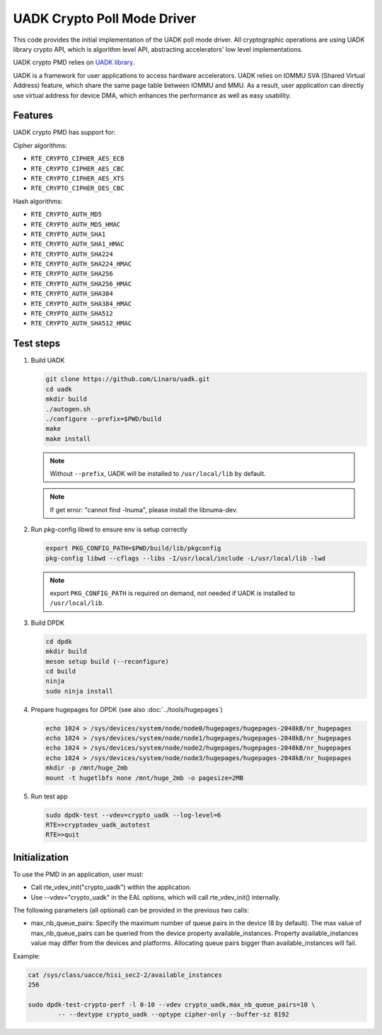 .. SPDX-License-Identifier: BSD-3-Clause
   Copyright 2022-2023 Huawei Technologies Co.,Ltd. All rights reserved.
   Copyright 2022-2023 Linaro ltd.

UADK Crypto Poll Mode Driver
============================

This code provides the initial implementation of the UADK poll mode driver.
All cryptographic operations are using UADK library crypto API,
which is algorithm level API, abstracting accelerators' low level implementations.

UADK crypto PMD relies on `UADK library <https://github.com/Linaro/uadk>`_.

UADK is a framework for user applications to access hardware accelerators.
UADK relies on IOMMU SVA (Shared Virtual Address) feature,
which share the same page table between IOMMU and MMU.
As a result, user application can directly use virtual address for device DMA,
which enhances the performance as well as easy usability.


Features
--------

UADK crypto PMD has support for:

Cipher algorithms:

* ``RTE_CRYPTO_CIPHER_AES_ECB``
* ``RTE_CRYPTO_CIPHER_AES_CBC``
* ``RTE_CRYPTO_CIPHER_AES_XTS``
* ``RTE_CRYPTO_CIPHER_DES_CBC``

Hash algorithms:

* ``RTE_CRYPTO_AUTH_MD5``
* ``RTE_CRYPTO_AUTH_MD5_HMAC``
* ``RTE_CRYPTO_AUTH_SHA1``
* ``RTE_CRYPTO_AUTH_SHA1_HMAC``
* ``RTE_CRYPTO_AUTH_SHA224``
* ``RTE_CRYPTO_AUTH_SHA224_HMAC``
* ``RTE_CRYPTO_AUTH_SHA256``
* ``RTE_CRYPTO_AUTH_SHA256_HMAC``
* ``RTE_CRYPTO_AUTH_SHA384``
* ``RTE_CRYPTO_AUTH_SHA384_HMAC``
* ``RTE_CRYPTO_AUTH_SHA512``
* ``RTE_CRYPTO_AUTH_SHA512_HMAC``

Test steps
----------


#. Build UADK

   .. code-block:: console

      git clone https://github.com/Linaro/uadk.git
      cd uadk
      mkdir build
      ./autogen.sh
      ./configure --prefix=$PWD/build
      make
      make install

   .. note::

      Without ``--prefix``, UADK will be installed to ``/usr/local/lib`` by default.

   .. note::

      If get error: "cannot find -lnuma", please install the libnuma-dev.

#. Run pkg-config libwd to ensure env is setup correctly

   .. code-block:: console

      export PKG_CONFIG_PATH=$PWD/build/lib/pkgconfig
      pkg-config libwd --cflags --libs -I/usr/local/include -L/usr/local/lib -lwd

   .. note::

      export ``PKG_CONFIG_PATH`` is required on demand,
      not needed if UADK is installed to ``/usr/local/lib``.

#. Build DPDK

   .. code-block:: console

      cd dpdk
      mkdir build
      meson setup build (--reconfigure)
      cd build
      ninja
      sudo ninja install

#. Prepare hugepages for DPDK (see also :doc:`../tools/hugepages`)

   .. code-block:: console

      echo 1024 > /sys/devices/system/node/node0/hugepages/hugepages-2048kB/nr_hugepages
      echo 1024 > /sys/devices/system/node/node1/hugepages/hugepages-2048kB/nr_hugepages
      echo 1024 > /sys/devices/system/node/node2/hugepages/hugepages-2048kB/nr_hugepages
      echo 1024 > /sys/devices/system/node/node3/hugepages/hugepages-2048kB/nr_hugepages
      mkdir -p /mnt/huge_2mb
      mount -t hugetlbfs none /mnt/huge_2mb -o pagesize=2MB

#. Run test app

   .. code-block:: console

      sudo dpdk-test --vdev=crypto_uadk --log-level=6
      RTE>>cryptodev_uadk_autotest
      RTE>>quit


Initialization
--------------

To use the PMD in an application, user must:

* Call rte_vdev_init("crypto_uadk") within the application.

* Use --vdev="crypto_uadk" in the EAL options, which will call rte_vdev_init() internally.

The following parameters (all optional) can be provided in the previous two calls:

* max_nb_queue_pairs: Specify the maximum number of queue pairs in the device (8 by default).
  The max value of max_nb_queue_pairs can be queried from the device property available_instances.
  Property available_instances value may differ from the devices and platforms.
  Allocating queue pairs bigger than available_instances will fail.

Example:

.. code-block:: console

	cat /sys/class/uacce/hisi_sec2-2/available_instances
	256

	sudo dpdk-test-crypto-perf -l 0-10 --vdev crypto_uadk,max_nb_queue_pairs=10 \
		-- --devtype crypto_uadk --optype cipher-only --buffer-sz 8192
